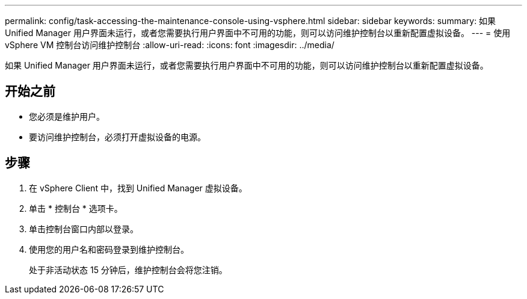 ---
permalink: config/task-accessing-the-maintenance-console-using-vsphere.html 
sidebar: sidebar 
keywords:  
summary: 如果 Unified Manager 用户界面未运行，或者您需要执行用户界面中不可用的功能，则可以访问维护控制台以重新配置虚拟设备。 
---
= 使用 vSphere VM 控制台访问维护控制台
:allow-uri-read: 
:icons: font
:imagesdir: ../media/


[role="lead"]
如果 Unified Manager 用户界面未运行，或者您需要执行用户界面中不可用的功能，则可以访问维护控制台以重新配置虚拟设备。



== 开始之前

* 您必须是维护用户。
* 要访问维护控制台，必须打开虚拟设备的电源。




== 步骤

. 在 vSphere Client 中，找到 Unified Manager 虚拟设备。
. 单击 * 控制台 * 选项卡。
. 单击控制台窗口内部以登录。
. 使用您的用户名和密码登录到维护控制台。
+
处于非活动状态 15 分钟后，维护控制台会将您注销。


